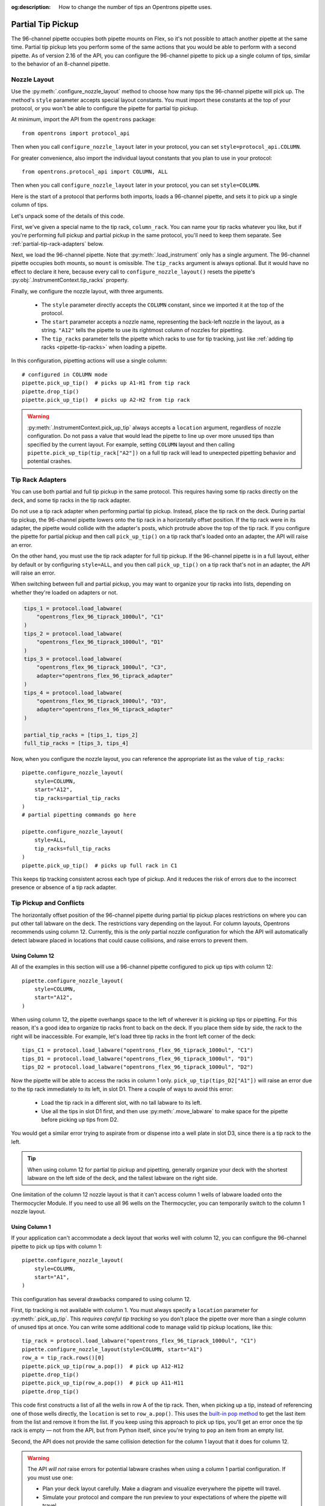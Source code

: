:og:description: How to change the number of tips an Opentrons pipette uses.

.. _partial-tip-pickup:

******************
Partial Tip Pickup
******************

The 96-channel pipette occupies both pipette mounts on Flex, so it's not possible to attach another pipette at the same time. Partial tip pickup lets you perform some of the same actions that you would be able to perform with a second pipette. As of version 2.16 of the API, you can configure the 96-channel pipette to pick up a single column of tips, similar to the behavior of an 8-channel pipette.

Nozzle Layout
=============

Use the :py:meth:`.configure_nozzle_layout` method to choose how many tips the 96-channel pipette will pick up. The method's ``style`` parameter accepts special layout constants. You must import these constants at the top of your protocol, or you won't be able to configure the pipette for partial tip pickup.

At minimum, import the API from the ``opentrons`` package::

    from opentrons import protocol_api

Then when you call ``configure_nozzle_layout`` later in your protocol, you can set ``style=protocol_api.COLUMN``.

For greater convenience, also import the individual layout constants that you plan to use in your protocol::

    from opentrons.protocol_api import COLUMN, ALL

Then when you call ``configure_nozzle_layout`` later in your protocol, you can set ``style=COLUMN``. 

Here is the start of a protocol that performs both imports, loads a 96-channel pipette, and sets it to pick up a single column of tips.

.. code-block:: python
    :substitutions:

    from opentrons import protocol_api
    from opentrons.protocol_api import COLUMN, ALL

    requirements = {"robotType": "Flex", "apiLevel": "|apiLevel|"}

    def run(protocol: protocol_api.ProtocolContext):
        column_rack = protocol.load_labware(
            load_name="opentrons_flex_96_tiprack_1000ul",
            location="D3"
        )
        trash = protocol.load_trash_bin("A3")
        pipette = protocol.load_instrument("flex_96channel_1000")
        pipette.configure_nozzle_layout(
            style=COLUMN,
            start="A12",
            tip_racks=[column_rack]
        )

.. versionadded:: 2.16

Let's unpack some of the details of this code.

First, we've given a special name to the tip rack, ``column_rack``. You can name your tip racks whatever you like, but if you're performing full pickup and partial pickup in the same protocol, you'll need to keep them separate. See :ref:`partial-tip-rack-adapters` below.

Next, we load the 96-channel pipette. Note that :py:meth:`.load_instrument` only has a single argument. The 96-channel pipette occupies both mounts, so ``mount`` is omissible. The ``tip_racks`` argument is always optional. But it would have no effect to declare it here, because every call to ``configure_nozzle_layout()`` resets the pipette's :py:obj:`.InstrumentContext.tip_racks` property.

Finally, we configure the nozzle layout, with three arguments.

    - The ``style`` parameter directly accepts the ``COLUMN`` constant, since we imported it at the top of the protocol.
    - The ``start`` parameter accepts a nozzle name, representing the back-left nozzle in the layout, as a string. ``"A12"`` tells the pipette to use its rightmost column of nozzles for pipetting.
    - The ``tip_racks`` parameter tells the pipette which racks to use for tip tracking, just like :ref:`adding tip racks <pipette-tip-racks>` when loading a pipette.

In this configuration, pipetting actions will use a single column::

    # configured in COLUMN mode
    pipette.pick_up_tip()  # picks up A1-H1 from tip rack
    pipette.drop_tip()
    pipette.pick_up_tip()  # picks up A2-H2 from tip rack

.. warning::

    :py:meth:`.InstrumentContext.pick_up_tip` always accepts a ``location`` argument, regardless of nozzle configuration. Do not pass a value that would lead the pipette to line up over more unused tips than specified by the current layout. For example, setting ``COLUMN`` layout and then calling ``pipette.pick_up_tip(tip_rack["A2"])`` on a full tip rack will lead to unexpected pipetting behavior and potential crashes.

.. _partial-tip-rack-adapters:

Tip Rack Adapters
=================

You can use both partial and full tip pickup in the same protocol. This requires having some tip racks directly on the deck, and some tip racks in the tip rack adapter.

Do not use a tip rack adapter when performing partial tip pickup. Instead, place the tip rack on the deck. During partial tip pickup, the 96-channel pipette lowers onto the tip rack in a horizontally offset position. If the tip rack were in its adapter, the pipette would collide with the adapter's posts, which protrude above the top of the tip rack. If you configure the pipette for partial pickup and then call ``pick_up_tip()`` on a tip rack that's loaded onto an adapter, the API will raise an error.

On the other hand, you must use the tip rack adapter for full tip pickup. If the 96-channel pipette is in a full layout, either by default or by configuring ``style=ALL``, and you then call ``pick_up_tip()`` on a tip rack that's not in an adapter, the API will raise an error.

When switching between full and partial pickup, you may want to organize your tip racks into lists, depending on whether they're loaded on adapters or not.

.. code-block:: python

    tips_1 = protocol.load_labware(
        "opentrons_flex_96_tiprack_1000ul", "C1"
    )
    tips_2 = protocol.load_labware(
        "opentrons_flex_96_tiprack_1000ul", "D1"
    )
    tips_3 = protocol.load_labware(
        "opentrons_flex_96_tiprack_1000ul", "C3",
        adapter="opentrons_flex_96_tiprack_adapter"
    )
    tips_4 = protocol.load_labware(
        "opentrons_flex_96_tiprack_1000ul", "D3",
        adapter="opentrons_flex_96_tiprack_adapter"
    )

    partial_tip_racks = [tips_1, tips_2]
    full_tip_racks = [tips_3, tips_4]

Now, when you configure the nozzle layout, you can reference the appropriate list as the value of ``tip_racks``::

    pipette.configure_nozzle_layout(
        style=COLUMN,
        start="A12",
        tip_racks=partial_tip_racks
    )
    # partial pipetting commands go here

    pipette.configure_nozzle_layout(
        style=ALL,
        tip_racks=full_tip_racks
    )
    pipette.pick_up_tip()  # picks up full rack in C1
    
This keeps tip tracking consistent across each type of pickup. And it reduces the risk of errors due to the incorrect presence or absence of a tip rack adapter.


Tip Pickup and Conflicts
========================

The horizontally offset position of the 96-channel pipette during partial tip pickup  places restrictions on where you can put other tall labware on the deck. The restrictions vary depending on the layout. For column layouts, Opentrons recommends using column 12. Currently, this is the *only* partial nozzle configuration for which the API will automatically detect labware placed in locations that could cause collisions, and raise errors to prevent them.

Using Column 12
---------------

All of the examples in this section will use a 96-channel pipette configured to pick up tips with column 12::

    pipette.configure_nozzle_layout(
        style=COLUMN,
        start="A12",
    )

When using column 12, the pipette overhangs space to the left of wherever it is picking up tips or pipetting. For this reason, it's a good idea to organize tip racks front to back on the deck. If you place them side by side, the rack to the right will be inaccessible. For example, let's load three tip racks in the front left corner of the deck::

    tips_C1 = protocol.load_labware("opentrons_flex_96_tiprack_1000ul", "C1")
    tips_D1 = protocol.load_labware("opentrons_flex_96_tiprack_1000ul", "D1")
    tips_D2 = protocol.load_labware("opentrons_flex_96_tiprack_1000ul", "D2")

Now the pipette will be able to access the racks in column 1 only. ``pick_up_tip(tips_D2["A1"])`` will raise an error due to the tip rack immediately to its left, in slot D1. There a couple of ways to avoid this error:

    - Load the tip rack in a different slot, with no tall labware to its left.
    - Use all the tips in slot D1 first, and then use :py:meth:`.move_labware` to make space for the pipette before picking up tips from D2.

You would get a similar error trying to aspirate from or dispense into a well plate in slot D3, since there is a tip rack to the left.

.. tip::

    When using column 12 for partial tip pickup and pipetting, generally organize your deck with the shortest labware on the left side of the deck, and the tallest labware on the right side.
    
One limitation of the column 12 nozzle layout is that it can't access column 1 wells of labware loaded onto the Thermocycler Module. If you need to use all 96 wells on the Thermocycler, you can temporarily switch to the column 1 nozzle layout.

Using Column 1
--------------

If your application can't accommodate a deck layout that works well with column 12, you can configure the 96-channel pipette to pick up tips with column 1::

    pipette.configure_nozzle_layout(
        style=COLUMN,
        start="A1",
    )

This configuration has several drawbacks compared to using column 12.

First, tip tracking is not available with column 1. You must always specify a ``location`` parameter for :py:meth:`.pick_up_tip`. This *requires careful tip tracking* so you don't place the pipette over more than a single column of unused tips at once. You can write some additional code to manage valid tip pickup locations, like this::

    tip_rack = protocol.load_labware("opentrons_flex_96_tiprack_1000ul", "C1")
    pipette.configure_nozzle_layout(style=COLUMN, start="A1")
    row_a = tip_rack.rows()[0]
    pipette.pick_up_tip(row_a.pop())  # pick up A12-H12
    pipette.drop_tip()
    pipette.pick_up_tip(row_a.pop())  # pick up A11-H11
    pipette.drop_tip()

This code first constructs a list of all the wells in row A of the tip rack. Then, when picking up a tip, instead of referencing one of those wells directly, the ``location`` is set to ``row_a.pop()``. This uses the `built-in pop method <https://docs.python.org/3/tutorial/datastructures.html#more-on-lists>`_ to get the last item from the list and remove it from the list. If you keep using this approach to pick up tips, you'll get an error once the tip rack is empty — not from the API, but from Python itself, since you're trying to ``pop`` an item from an empty list.

Second, the API does not provide the same collision detection for the column 1 layout that it does for column 12.

.. warning::

    The API *will not* raise errors for potential labware crashes when using a column 1 partial configuration. If you must use one:

    - Plan your deck layout carefully. Make a diagram and visualize everywhere the pipette will travel.
    - Simulate your protocol and compare the run preview to your expectations of where the pipette will travel.
    - Perform a dry run with only tip racks on the deck. Have the Emergency Stop Pendant handy in case you see an impending crash.
    
Finally, you can't access the rightmost columns in labware in column 3, since they are beyond the movement limit of the pipette. The exact number of inaccessible columns varies by labware type. Any well that is within 28 mm of the right edge of the slot is inaccessible in a column 12 configuration. Call ``configure_nozzle_layout()`` again to switch to a column 1 layout if you need to pipette in that area.

